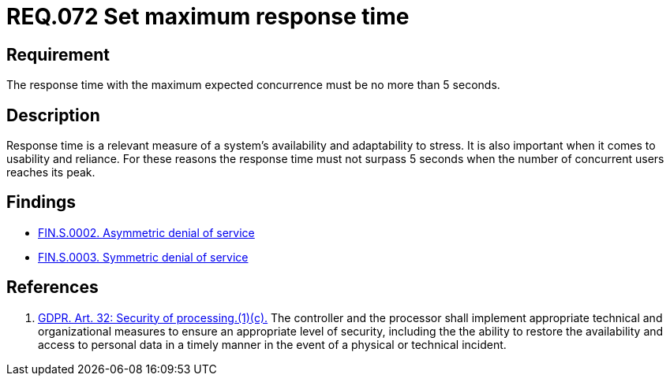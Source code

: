 :slug: rules/072/
:category: architecture
:description: This document details the security guidelines and requirements related to logical architecture management within the organization. This requirement establishes the importance of defining an adequate maximum response time with the maximum expected concurrence.
:keywords: Time, Response, Concurrency, GDPR, Requirement, Security
:rules: yes

= REQ.072 Set maximum response time

== Requirement

The response time with the maximum expected concurrence
must be no more than 5 seconds.

== Description

Response time is a relevant measure of a system's availability and
adaptability to stress.
It is also important when it comes to usability and reliance.
For these reasons the response time must not surpass 5 seconds when the
number of concurrent users reaches its peak.

== Findings

* link:/web/findings/0002/[FIN.S.0002. Asymmetric denial of service]
* link:/web/findings/0003/[FIN.S.0003. Symmetric denial of service]

== References

. [[r1]] link:https://gdpr-info.eu/art-32-gdpr/[GDPR. Art. 32: Security of processing.(1)(c).]
The controller and the processor shall implement appropriate technical and
organizational measures to ensure an appropriate level of security,
including the the ability to restore the availability and access to personal
data in a timely manner in the event of a physical or technical incident.
